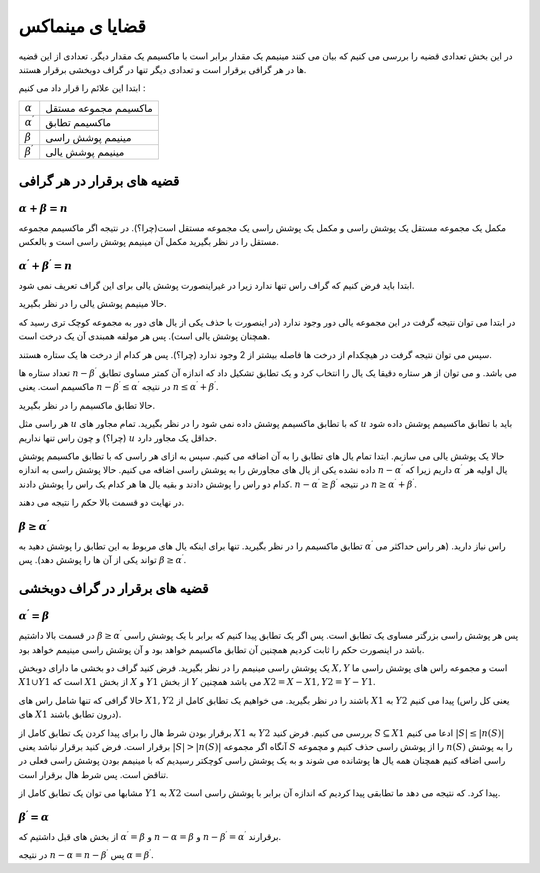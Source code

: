 قضایا ی مینماکس
=================

در این بخش تعدادی قضیه را بررسی می کنیم که بیان می کنند مینیمم یک مقدار برابر است با ماکسیمم یک مقدار دیگر. تعدادی از این قضیه ها در هر گرافی برقرار است و تعدادی دیگر تنها در گراف دوبخشی برقرار هستند.

ابتدا این علائم را قرار داد می کنیم‌ :

+------------------------+-----------------------+
|:math:`\alpha`          | ماکسیمم مجموعه مستقل  |
+------------------------+-----------------------+
|:math:`\alpha^{\prime}` | ماکسیمم تطابق         |
+------------------------+-----------------------+
|:math:`\beta`           | مینیمم پوشش راسی      |
+------------------------+-----------------------+
|:math:`\beta^{\prime}`  | مینیمم پوشش یالی      |
+------------------------+-----------------------+

قضیه های برقرار در هر گرافی
---------------------------

:math:`\alpha + \beta = n`
~~~~~~~~~~~~~~~~~~~~~~~~~~~~~

مکمل یک مجموعه مستقل یک پوشش راسی و مکمل یک پوشش راسی یک مجموعه مستقل است(چرا؟). در نتیجه اگر ماکسیمم مجموعه مستقل را در نظر بگیرید مکمل آن مینیمم پوشش راسی است و بالعکس.

:math:`\alpha^{\prime} + \beta^{\prime} = n`
~~~~~~~~~~~~~~~~~~~~~~~~~~~~~~~~~~~~~~~~~~~~

ابتدا باید فرض کنیم که گراف راس تنها ندارد زیرا در غیراینصورت پوشش یالی برای این گراف تعریف نمی شود.

حالا مینیمم پوشش یالی را در نظر بگیرید.

در ابتدا می توان نتیجه گرفت در این مجموعه یالی دور وجود ندارد (در اینصورت با حذف یکی از یال های دور به مجموعه کوچک تری رسید که همچنان پوشش یالی است). پس هر مولفه همبندی آن یک درخت است.

سپس می توان نتیجه گرفت در هیچکدام از درخت ها فاصله بیشتر از 2 وجود ندارد (چرا؟). پس هر کدام از درخت ها یک ستاره هستند.

تعداد ستاره ها :math:`n-\beta^{\prime}` می باشد. و می توان از هر ستاره دقیقا یک یال را انتخاب کرد و یک تطابق تشکیل داد که اندازه آن کمتر مساوی تطابق ماکسیمم است. یعنی :math:`n-\beta^{\prime} \leq \alpha^{\prime}` در نتیجه :math:`n \leq \alpha^{\prime} + \beta^{\prime}`.

حالا تطابق ماکسیمم را در نظر بگیرید.

هر راسی مثل :math:`u` که با تطابق ماکسیمم پوشش داده نمی شود را در نظر بگیرید. تمام مجاور های :math:`u` باید با تطابق ماکسیمم پوشش داده شود (چرا؟) و چون راس تنها نداریم :math:`u` حداقل یک مجاور دارد.

حالا یک پوشش یالی می سازیم. ابتدا تمام یال های تطابق را به آن اضافه می کنیم. سپس به ازای هر راسی که با تطابق ماکسیمم پوشش داده نشده یکی از یال های مجاورش را به پوشش راسی اضافه می کنیم. حالا پوشش راسی به اندازه :math:`n - \alpha^{\prime}` داریم زیرا که :math:`\alpha^{\prime}` یال اولیه هر کدام دو راس را پوشش دادند و بقیه یال ها هر کدام یک راس را پوشش دادند. :math:`n-\alpha^{\prime} \geq \beta^{\prime}` در نتیجه :math:`n \geq \alpha^{\prime} + \beta^{\prime}`.

در نهایت دو قسمت بالا حکم را نتیجه می دهند.

:math:`\beta \geq \alpha^{\prime}`
~~~~~~~~~~~~~~~~~~~~~~~~~~~~~~~~~~~~

تطابق ماکسیمم را در نظر بگیرید. تنها برای اینکه یال های مربوط به این تطابق را پوشش دهید به :math:`\alpha^{\prime}` راس نیاز دارید. (هر راس حداکثر می تواند یکی از آن ها را پوشش دهد). پس :math:`\beta \geq \alpha^{\prime}`.


قضیه های برقرار در گراف دوبخشی
--------------------------------

:math:`\alpha^{\prime} = \beta`
~~~~~~~~~~~~~~~~~~~~~~~~~~~~~~~~~~~~

در قسمت بالا داشتیم :math:`\beta \geq \alpha^{\prime}` پس هر پوشش راسی بزرگتر مساوی یک تطابق است. پس اگر یک تطابق پیدا کنیم که برابر با یک پوشش راسی باشد در اینصورت حکم را ثابت کردیم همچنین آن تطابق ماکسیمم خواهد بود و آن پوشش راسی مینیمم خواهد بود.

یک پوشش راسی مینیمم را در نظر بگیرید. فرض کنید گراف دو بخشی ما دارای دوبخش :math:`X,Y` است و مجموعه راس های پوشش راسی ما :math:`X1 \cup Y1` است که :math:`X1` از بخش :math:`X` و :math:`Y1` از بخش :math:`Y` می باشد همچنین :math:`X2=X-X1, Y2=Y-Y1`.

حالا گرافی که تنها شامل راس های :math:`X1,Y2` باشند را در نظر بگیرید. می خواهیم یک تطابق کامل از :math:`X1` به :math:`Y2` پیدا می کنیم (یعنی کل راس های :math:`X1` درون تطابق باشند).

برقرار بودن شرط هال را برای پیدا کردن یک تطابق کامل از :math:`X1` به :math:`Y2` بررسی می کنیم. فرض کنید :math:`S \subseteq X1` ادعا می کنیم :math:`|S| \leq |n(S)|` برقرار است. فرض کنید برقرار نباشد یعنی :math:`|S| > |n(S)|` آنگاه اگر مجموعه :math:`S` را از پوشش راسی حذف کنیم و مچموعه :math:`n(S)` را به پوشش راسی اضافه کنیم همچنان همه یال ها پوشانده می شوند و به یک پوشش راسی کوچکتر رسیدیم که با مینیمم بودن پوشش راسی فعلی در تناقض است. پس شرط هال برقرار است.

مشابها می توان یک تطابق کامل از :math:`Y1` به :math:`X2` پیدا کرد. که نتیجه می دهد ما تطابقی پیدا کردیم که اندازه آن برابر با پوشش راسی است.

:math:`\beta^{\prime} = \alpha`
~~~~~~~~~~~~~~~~~~~~~~~~~~~~~~~~~

از بخش های قبل داشتیم‌ که :math:`\alpha^{\prime} = \beta` و  :math:`n - \alpha = \beta` و :math:`n - \beta^{\prime} = \alpha^{\prime}` برقرارند.

در نتیجه :math:`n - \alpha = n - \beta^{\prime}` پس :math:`\alpha = \beta^{\prime}`.




